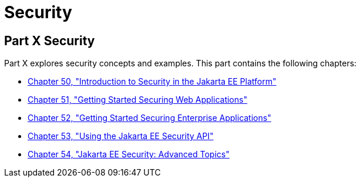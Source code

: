 = Security

[[GIJRP]][[JEETT00133]]

[[part-x-security]]
Part X Security
---------------

Part X explores security concepts and examples. This part contains the
following chapters:

* link:security-intro.html#BNBWJ[Chapter 50, "Introduction to Security in
the Jakarta EE Platform"]
* link:security-webtier.html#BNCAS[Chapter 51, "Getting Started Securing
Web Applications"]
* link:security-jakartaee.html#BNBYK[Chapter 52, "Getting Started Securing
Enterprise Applications"]
* link:security-api.html#using-the-jakarta-ee-security-api[Chapter 53, "Using the Jakarta EE Security API"]
* link:security-advanced.html#GJJWX[Chapter 54, "Jakarta EE Security:
Advanced Topics"]
